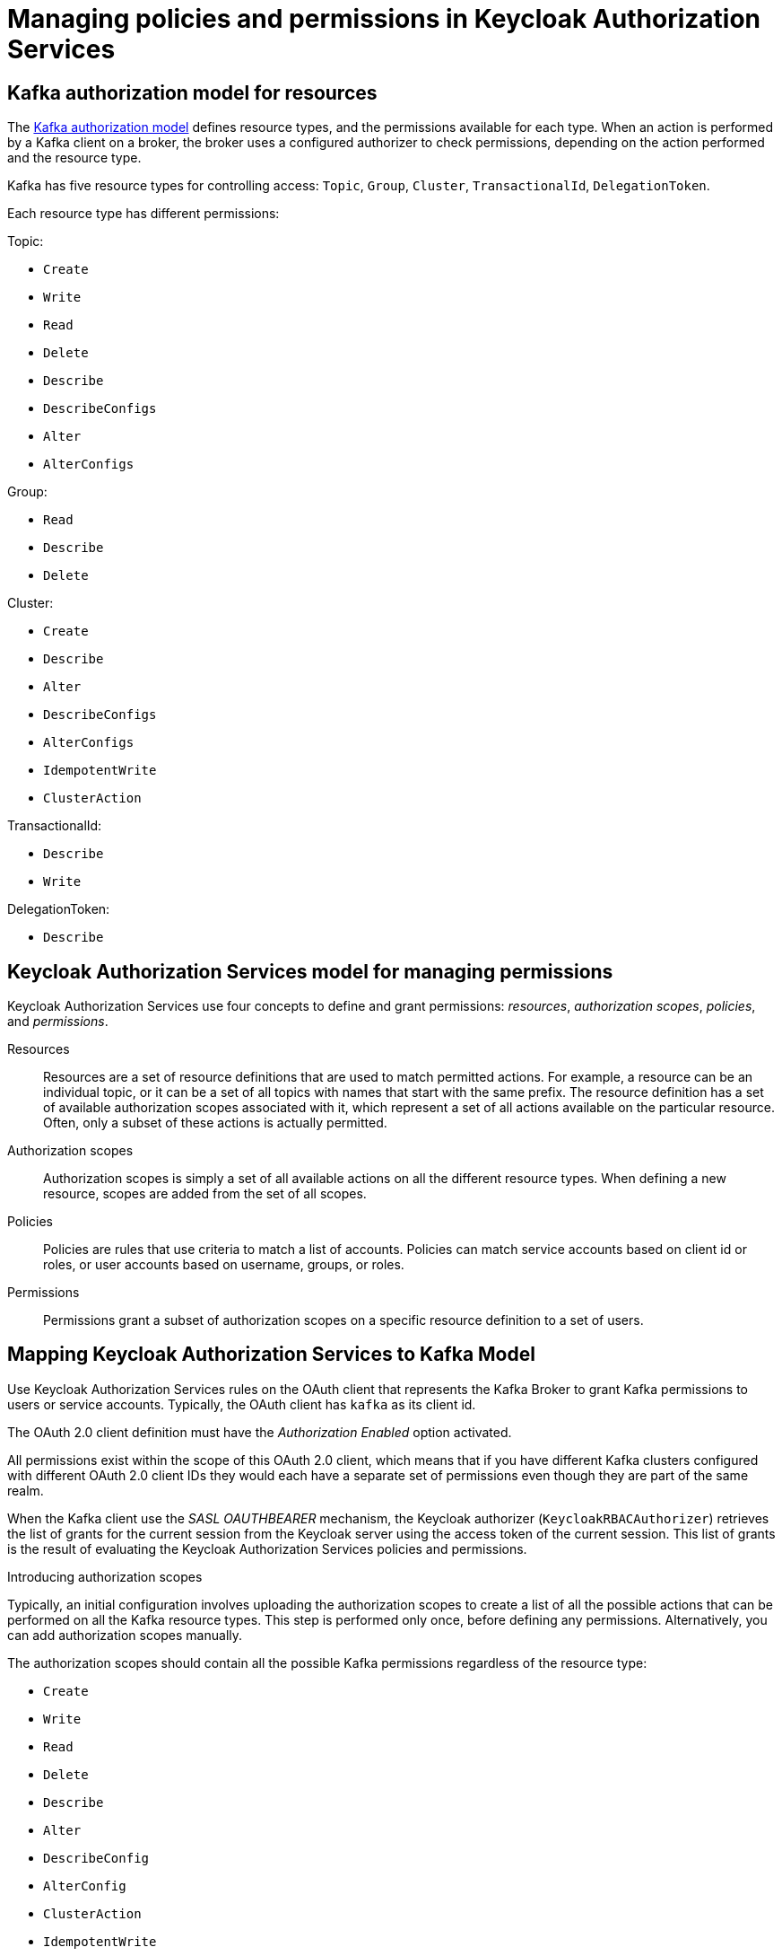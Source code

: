 // Module included in the following module:
//
// proc-oauth-authorization-broker-config.adoc

[id='con-oauth-authorization-keycloak-authorization-services_{context}']
= Managing policies and permissions in Keycloak Authorization Services

== Kafka authorization model for resources

The link:https://kafka.apache.org/documentation/#security_authz_primitives[Kafka authorization model] defines resource types, and the permissions available for each type.
When an action is performed by a Kafka client on a broker, the broker uses a configured authorizer to check permissions, depending on the action performed and the resource type.

Kafka has five resource types for controlling access: `Topic`, `Group`, `Cluster`, `TransactionalId`, `DelegationToken`.

Each resource type has different permissions:

Topic:

* `Create`
* `Write`
* `Read`
* `Delete`
* `Describe`
* `DescribeConfigs`
* `Alter`
* `AlterConfigs`

Group:

* `Read`
* `Describe`
* `Delete`

Cluster:

*  `Create`
*  `Describe`
*  `Alter`
*  `DescribeConfigs`
*  `AlterConfigs`
*  `IdempotentWrite`
*  `ClusterAction`

TransactionalId:

*  `Describe`
*  `Write`

DelegationToken:

* `Describe`

== Keycloak Authorization Services model for managing permissions

Keycloak Authorization Services use four concepts to define and grant permissions: _resources_, _authorization scopes_, _policies_, and _permissions_.

Resources:: Resources are a set of resource definitions that are used to match permitted actions.
For example, a resource can be an individual topic, or it can be a set of all topics with names that start with the same prefix.
The resource definition has a set of available authorization scopes associated with it, which represent a set of all actions available on the particular resource.
Often, only a subset of these actions is actually permitted.

Authorization scopes:: Authorization scopes is simply a set of all available actions on all the different resource types. When defining a new resource,  scopes are added from the set of all scopes.

Policies:: Policies are rules that use criteria to match a list of accounts. Policies can match service accounts based on client id or roles, or user accounts based on username, groups, or roles.

Permissions:: Permissions grant a subset of authorization scopes on a specific resource definition to a set of users.

== Mapping Keycloak Authorization Services to Kafka Model

Use Keycloak Authorization Services rules on the OAuth client that represents the Kafka Broker to grant Kafka permissions to users or service accounts. Typically, the OAuth client has `kafka` as its client id.

The OAuth 2.0 client definition must have the _Authorization Enabled_ option activated.

All permissions exist within the scope of this OAuth 2.0 client, which means that if you have different Kafka clusters configured with different OAuth 2.0 client IDs they would each have a separate set of permissions even though they are part of the same realm.

When the Kafka client use the _SASL OAUTHBEARER_ mechanism, the Keycloak authorizer (`KeycloakRBACAuthorizer`) retrieves the list of grants for the current session from the Keycloak server using the access token of the current session.
This list of grants is the result of evaluating the Keycloak Authorization Services policies and permissions.

.Introducing authorization scopes

Typically, an initial configuration involves uploading the authorization scopes to create a list of all the possible actions that can be performed on all the Kafka resource types.
This step is performed only once, before defining any permissions. Alternatively, you can add authorization scopes manually.

The authorization scopes should contain all the possible Kafka permissions regardless of the resource type:

* `Create`
* `Write`
* `Read`
* `Delete`
* `Describe`
* `Alter`
* `DescribeConfig`
* `AlterConfig`
* `ClusterAction`
* `IdempotentWrite`

.Defining resource patterns for permission checks

The resources use pattern names for pattern matching against the targeted resources when performing permission checks.

The general pattern is as follows: `RESOURCE_TYPE:NAME_PATTERN`

The resource types mirror the Kafka authorization model.
The pattern allows for the two matching options: exact matching (when the pattern does not end with `\*`), and prefix matching (when the pattern ends with `*`).

.Example patterns for resources
    Topic:my-topic
    Topic:orders-*
    Group:orders-*
    Cluster:*

In addition, the general pattern can be prefixed by `kafka-cluster:CLUSTER_NAME` followed by a comma, where the cluster name refers to the `metadata.name` in the Kafka custom resource.

.Example patterns for resources with cluster prefix
    kafka-cluster:my-cluster,Topic:*
    kafka-cluster:*,Group:b_*

When the `kafka-cluster` prefix is not present it is assumed to be `kafka-cluster:*`.

When defining a resource, you can associate a list of possible authorization scopes relevant to the resource.
Set whatever actions make sense for the targeted resource type.

While you may add any authorization scope to any resource, only the scopes supported by the resource type are considered for access control.

.Policies

Policies are used to target permissions to one or more accounts.
Targeting can refer to:
* Specific user or service accounts
* Realm roles or client roles
* User groups
* JS rule to match a client IP address

A policy is given a unique name, and can be reused to target multiple permissions to multiple resources.

.Defining permissions based on scopes, resources and policies 

Use fine-grained permissions to pull together the policies, resources, and authorization scopes that grant access to users.


The name of the each permission should should clearly define what permissions it grants to which users.

For more information on how to configure permissions through Keycloak Authorization Services, see xref:con-oauth-authorization-keycloak-example_str[the authorization example].


== Example permissions required for operations on Kafka

The following  examples demonstrate the permissions required for performing common operations on Kafka.

.Creating a topic

To create a topic the `Create` permission is required for the specific topic or `Cluster:kafka-cluster`.

.Displaying the topic info

To display the info on the topic the `Describe` permission is required for the specific topic.

.Producing to the topic

To produce to the topic the user needs `Describe` and `Write` permissions on the topic.
If topic has not yet been created, and autocreation is enabled, the permissions to create the topic are required.

.Consuming from the topic

To consume from the topic the user needs `Describe` and `Read` permissions on the topic.
Consuming from the topic normally relies on storing the consumer offsets in a consumer group.
That requires additional `Describe` and `Read` permissions on the consumer group.

Two `resources` are needed for matching. For example:

    Topic:my-topic
    Group:my-group-*

.Producing to the topic using an idempotent producer

Besides needing the permissions for ordinary producing to the topic, an additional `IdempotentWrite` permission is required on the `Cluster` resource.

Two `resources` are needed for matching. For example:

    Topic:my-topic
    Cluster:kafka-cluster

.Listing topics

When listing topics, only the topics on which a user has `Describe` permission are returned.

.Displaying topic details

The `DescribeConfigs` permission is required on the topic to be able to retrieve information on partitions, replicas, and so on.

.Listing consumer groups

When listing consumer groups, only the groups on which the user has `Describe` permissions are returned.
Alternatively, if the user has `Describe` permission on the `Cluster:kafka-cluster`, all the consumer groups are returned.

.Getting the Kafka broker configuration

To be able to use `kafka-configs.sh` to get the broker configuration, `Describe` permission is required on the `Cluster:kafka-cluster`.

.Describing consumer groups

To be able to `kafka-consumer-groups.sh` to get detailed information about all consumer groups, `Describe` permission is required on the `Cluster:kafka-cluster`.

TODO: more cases + add CLI example to each
